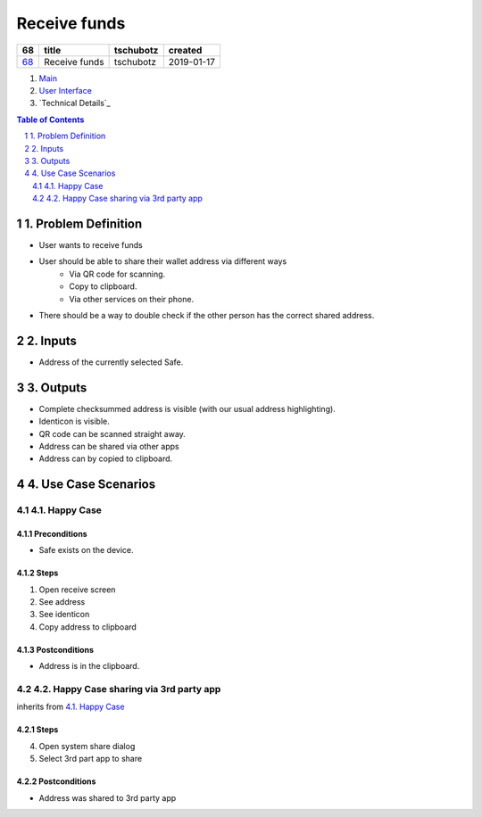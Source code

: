 ==========================================================
Receive funds
==========================================================

=====  =============  =========  ==========
 68        title      tschubotz   created
=====  =============  =========  ==========
`68`_  Receive funds  tschubotz  2019-01-17
=====  =============  =========  ==========

.. _68: https://github.com/gnosis/safe/issues/68

.. _Main:


#. `Main`_
#. `User Interface`_
#. `Technical Details`_

.. sectnum::
.. contents:: Table of Contents
    :local:
    :depth: 2

1. Problem Definition
---------------------

- User wants to receive funds
- User should be able to share their wallet address via different ways
    - Via QR code for scanning.
    - Copy to clipboard.
    - Via other services on their phone.
- There should be a way to double check if the other person has the
  correct shared address.

2. Inputs
-----------

- Address of the currently selected Safe.

3. Outputs
------------

- Complete checksummed address is visible (with our usual
  address highlighting).
- Identicon is visible.
- QR code can be scanned straight away.
- Address can be shared via other apps
- Address can by copied to clipboard.


4. Use Case Scenarios
-----------------------

4.1. Happy Case
~~~~~~~~~~~~~~~

Preconditions
+++++++++++++

- Safe exists on the device.

Steps
+++++

1. Open receive screen
2. See address
3. See identicon
4. Copy address to clipboard

Postconditions
++++++++++++++

- Address is in the clipboard.

4.2. Happy Case sharing via 3rd party app
~~~~~~~~~~~~~~~~~~~~~~~~~~~~~~~~~~~~~~~~~

inherits from `4.1. Happy Case`_

Steps
+++++
4. Open system share dialog
5. Select 3rd part app to share

Postconditions
++++++++++++++

- Address was shared to 3rd party app

.. _`User Interface`: 02_user_interface.rst
.. _`External Communication`: 03_external_communication.rst
.. _Other: 04_other.rst
